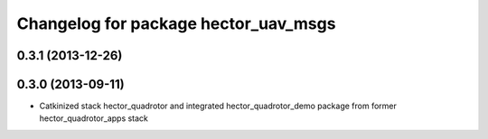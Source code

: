 ^^^^^^^^^^^^^^^^^^^^^^^^^^^^^^^^^^^^^
Changelog for package hector_uav_msgs
^^^^^^^^^^^^^^^^^^^^^^^^^^^^^^^^^^^^^

0.3.1 (2013-12-26)
------------------

0.3.0 (2013-09-11)
------------------
* Catkinized stack hector_quadrotor and integrated hector_quadrotor_demo package from former hector_quadrotor_apps stack

